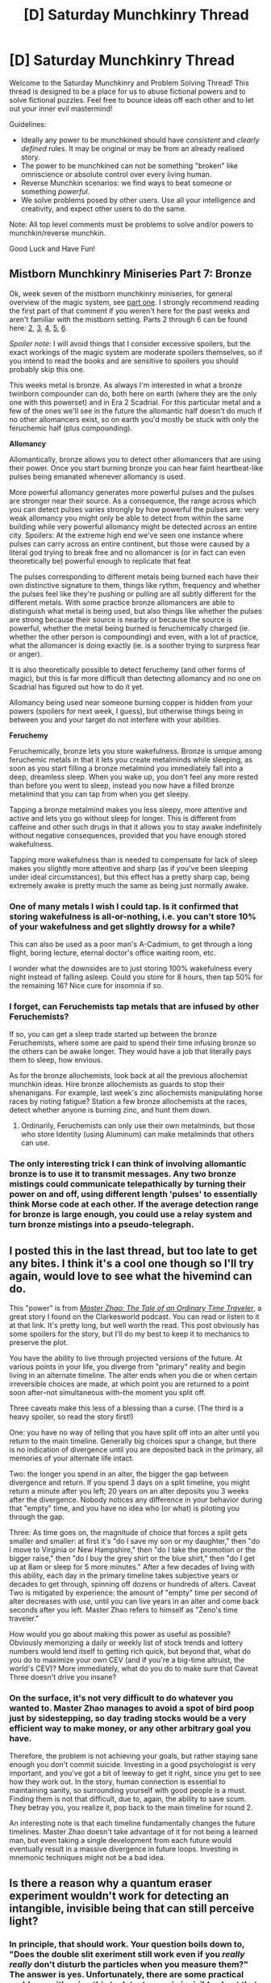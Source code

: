 #+TITLE: [D] Saturday Munchkinry Thread

* [D] Saturday Munchkinry Thread
:PROPERTIES:
:Author: AutoModerator
:Score: 7
:DateUnix: 1547910347.0
:DateShort: 2019-Jan-19
:END:
Welcome to the Saturday Munchkinry and Problem Solving Thread! This thread is designed to be a place for us to abuse fictional powers and to solve fictional puzzles. Feel free to bounce ideas off each other and to let out your inner evil mastermind!

Guidelines:

- Ideally any power to be munchkined should have /consistent/ and /clearly defined/ rules. It may be original or may be from an already realised story.
- The power to be munchkined can not be something "broken" like omniscience or absolute control over every living human.
- Reverse Munchkin scenarios: we find ways to beat someone or something /powerful/.
- We solve problems posed by other users. Use all your intelligence and creativity, and expect other users to do the same.

Note: All top level comments must be problems to solve and/or powers to munchkin/reverse munchkin.

Good Luck and Have Fun!


** *Mistborn Munchkinry Miniseries Part 7: Bronze*

Ok, week seven of the mistborn munchkinry miniseries, for general overview of the magic system, see [[https://www.reddit.com/r/rational/comments/9zz4sa/d_saturday_munchkinry_thread/ead595h/][part one]]. I strongly recommend reading the first part of that comment if you weren't here for the past weeks and aren't familiar with the mistborn setting. Parts 2 through 6 can be found here: [[https://www.reddit.com/r/rational/comments/a23pe3/d_saturday_munchkinry_thread/eauwn90/][2]], [[https://www.reddit.com/r/rational/comments/a4be9x/d_saturday_munchkinry_thread/ebcx4eg/][3]], [[https://www.reddit.com/r/rational/comments/a6ftyl/d_saturday_munchkinry_thread/ebuo08h/][4]], [[https://www.reddit.com/r/rational/comments/a8lgsu/d_saturday_munchkinry_thread/ecbqhr8/][5]], [[https://www.reddit.com/r/rational/comments/af85cz/d_saturday_munchkinry_thread/edw9q7a/][6]].

/Spoiler note/: I will avoid things that I consider excessive spoilers, but the exact workings of the magic system are moderate spoilers themselves, so if you intend to read the books and are sensitive to spoilers you should probably skip this one.

This weeks metal is bronze. As always I'm interested in what a bronze twinborn compounder can do, both here on earth (where they are the only one with this powerset) and in Era 2 Scadrial. For this particular metal and a few of the ones we'll see in the future the allomantic half doesn't do much if no other allomancers exist, so on earth you'd mostly be stuck with only the feruchemic half (plus compounding).

*Allomancy*

Allomantically, bronze allows you to detect other allomancers that are using their power. Once you start burning bronze you can hear faint heartbeat-like pulses being emanated whenever allomancy is used.

More powerful allomancy generates more powerful pulses and the pulses are stronger near their source. As a consequence, the range across which you can detect pulses varies strongly by how powerful the pulses are: very weak allomancy you might only be able to detect from within the same building while very powerful allomancy might be detected across an entire city. Spoilers: At the extreme high end we've seen one instance where pulses can carry across an entire continent, but those were caused by a literal god trying to break free and no allomancer is (or in fact can even theoretically be) powerful enough to replicate that feat

The pulses corresponding to different metals being burned each have their own distinctive signature to them, things like rythm, frequency and whether the pulses feel like they're pushing or pulling are all subtly different for the different metals. With some practice bronze allomancers are able to distinguish what metal is being used, but also things like whether the pulses are strong because their source is nearby or because the source is powerful, whether the metal being burned is feruchemically charged (ie. whether the other person is compounding) and even, with a lot of practice, what the allomancer is doing exactly (ie. is a soother trying to surpress fear or anger).

It is also theoretically possible to detect feruchemy (and other forms of magic), but this is far more difficult than detecting allomancy and no one on Scadrial has figured out how to do it yet.

Allomancy being used near someone burning copper is hidden from your powers (spoilers for next week, I guess), but otherwise things being in between you and your target do not interfere with your abilities.

*Feruchemy*

Feruchemically, bronze lets you store wakefulness. Bronze is unique among feruchemic metals in that it lets you create metalminds while sleeping, as soon as you start filling a bronze metalmind you immediately fall into a deep, dreamless sleep. When you wake up, you don't feel any more rested than before you went to sleep, instead you now have a filled bronze metalmind that you can tap from when you get sleepy.

Tapping a bronze metalmind makes you less sleepy, more attentive and active and lets you go without sleep for longer. This is different from caffeine and other such drugs in that it allows you to stay awake indefinitely without negative consequences, provided that you have enough stored wakefulness.

Tapping more wakefulness than is needed to compensate for lack of sleep makes you slightly more attentive and sharp (as if you've been sleeping under ideal circumstances), but this effect has a pretty sharp cap, being extremely awake is pretty much the same as being just normally awake.
:PROPERTIES:
:Author: Silver_Swift
:Score: 6
:DateUnix: 1547911278.0
:DateShort: 2019-Jan-19
:END:

*** One of many metals I wish I could tap. Is it confirmed that storing wakefulness is all-or-nothing, i.e. you can't store 10% of your wakefulness and get slightly drowsy for a while?

This can also be used as a poor man's A-Cadmium, to get through a long flight, boring lecture, eternal doctor's office waiting room, etc.

I wonder what the downsides are to just storing 100% wakefulness every night instead of falling asleep. Could you store for 8 hours, then tap 50% for the remaining 16? Nice cure for insomnia if so.
:PROPERTIES:
:Author: LazarusRises
:Score: 3
:DateUnix: 1547915018.0
:DateShort: 2019-Jan-19
:END:


*** I forget, can Feruchemists tap metals that are infused by other Feruchemists?

If so, you can get a sleep trade started up between the bronze Feruchemists, where some are paid to spend their time infusing bronze so the others can be awake longer. They would have a job that literally pays them to sleep, how envious.

As for the bronze allochemists, look back at all the previous allochemist munchkin ideas. Hire bronze allochemists as guards to stop their shenanigans. For example, last week's zinc allochemists manipulating horse races by rioting fatigue? Station a few bronze allochemists at the races, detect whether anyone is burning zinc, and hunt them down.
:PROPERTIES:
:Author: ShiranaiWakaranai
:Score: 3
:DateUnix: 1547944120.0
:DateShort: 2019-Jan-20
:END:

**** Ordinarily, Feruchemists can only use their own metalminds, but those who store Identity (using Aluminum) can make metalminds that others can use.
:PROPERTIES:
:Author: eous
:Score: 3
:DateUnix: 1547952824.0
:DateShort: 2019-Jan-20
:END:


*** The only interesting trick I can think of involving allomantic bronze is to use it to transmit messages. Any two bronze mistings could communicate telepathically by turning their power on and off, using different length 'pulses' to essentially think Morse code at each other. If the average detection range for bronze is large enough, you could use a relay system and turn bronze mistings into a pseudo-telegraph.
:PROPERTIES:
:Author: paradoxinclination
:Score: 3
:DateUnix: 1548045521.0
:DateShort: 2019-Jan-21
:END:


** I posted this in the last thread, but too late to get any bites. I think it's a cool one though so I'll try again, would love to see what the hivemind can do.

This "power" is from [[http://clarkesworldmagazine.com/zhang_12_18/][/Master Zhao: The Tale of an Ordinary Time Traveler/]], a great story I found on the Clarkesworld podcast. You can read or listen to it at that link. It's pretty long, but well worth the read. This post obviously has some spoilers for the story, but I'll do my best to keep it to mechanics to preserve the plot.

You have the ability to live through projected versions of the future. At various points in your life, you diverge from "primary" reality and begin living in an alternate timeline. The alter ends when you die or when certain irreversible choices are made, at which point you are returned to a point soon after--not simultaneous with--the moment you split off.

Three caveats make this less of a blessing than a curse. (The third is a heavy spoiler, so read the story first!)

One: you have no way of telling that you have split off into an alter until you return to the main timeline. Generally big choices spur a change, but there is no indication of divergence until you are deposited back in the primary, all memories of your alternate life intact.

Two: the longer you spend in an alter, the bigger the gap between divergence and return. If you spend 3 days on a split timeline, you might return a minute after you left; 20 years on an alter deposits you 3 weeks after the divergence. Nobody notices any difference in your behavior during that "empty" time, and you have no idea who (or what) is piloting you through the gap.

Three: As time goes on, the magnitude of choice that forces a split gets smaller and smaller: at first it's "do I save my son or my daughter," then "do I move to Virginia or New Hampshire," then "do I take the promotion or the bigger raise," then "do I buy the grey shirt or the blue shirt," then "do I get up at 8am or sleep for 5 more minutes." After a few decades of living with this ability, each day in the primary timeline takes subjective years or decades to get through, spinning off dozens or hundreds of alters. Caveat Two is mitigated by experience: the amount of "empty" time per second of alter decreases with use, until you can live years in an alter and come back seconds after you left. Master Zhao refers to himself as "Zeno's time traveler."

How would you go about making this power as useful as possible? Obviously memorizing a daily or weekly list of stock trends and lottery numbers would lend itself to getting rich quick, but beyond that, what do you do to maximize your own CEV (and if you're a big-time altruist, the world's CEV)? More immediately, what do you do to make sure that Caveat Three doesn't drive you insane?
:PROPERTIES:
:Author: LazarusRises
:Score: 2
:DateUnix: 1547914476.0
:DateShort: 2019-Jan-19
:END:

*** On the surface, it's not very difficult to do whatever you wanted to. Master Zhao manages to avoid a spot of bird poop just by sidestepping, so day trading stocks would be a very efficient way to make money, or any other arbitrary goal you have.

Therefore, the problem is not achieving your goals, but rather staying sane enough you don't commit suicide. Investing in a good psychologist is very important, and you've got a bit of leeway to get it right, since you get to see how they work out. In the story, human connection is essential to maintaining sanity, so surrounding yourself with good people is a must. Finding them is not that difficult, due to, again, the ability to save scum. They betray you, you realize it, pop back to the main timeline for round 2.

An interesting note is that each timeline fundamentally changes the future timelines. Master Zhao doesn't take advantage of it for not being a learned man, but even taking a single development from each future would eventually result in a massive divergence in future loops. Investing in mnemonic techniques might not be a bad idea.
:PROPERTIES:
:Author: CreationBlues
:Score: 4
:DateUnix: 1547922590.0
:DateShort: 2019-Jan-19
:END:


** Is there a reason why a quantum eraser experiment wouldn't work for detecting an intangible, invisible being that can still perceive light?
:PROPERTIES:
:Author: Kuratius
:Score: 1
:DateUnix: 1547983587.0
:DateShort: 2019-Jan-20
:END:

*** In principle, that should work. Your question boils down to, "Does the double slit exeriment still work even if you /really really/ don't disturb the particles when you measure them?" The answer is yes. Unfortunately, there are some practical problems with using this to detect a magic invisible ghost that is affected by light without itself affecting the light.

First, and most importantly, living beings are terrible particle detectors. The ghost is probably too big to reliably cover one slit and not the other (without infeasibly large setups that probably require radio waves to keep from just being two separate single slits), and it's probably also nowhere near sensitive enough to detect individual photons or whatever. It doesn't matter what the ghost /sees/, exactly; physics is just as happy to treat a change in temperature as a "measurement", even if the ghost doesn't notice it. But if the quantum state |Ghost after being hit by photons 2, 4, 6, and 8⟩ is not distinct from the quantum state |Ghost after being hit by photons 3, 6, 7, and 8⟩, then they won't disrupt the interference pattern. And if those states are only a little bit distinct, then they'll only disrupt the pattern a little bit. For humans, at least, I don't think we end up different in those different possible worlds.

Second, even if your ghost has a ghostly photodetector tube to make things work, they will certainly need to cooperate in order to be noticed. Not a problem if you do have a cooperative ghost, but an antagonistic ghost isn't going to conveniently walk in between your multiple pieces of equipment and accidentally set up their own detectors.

Third, in order to detect a ghost, you have to already know that it's there. If you're running a double slit experiment and you're not getting an interference pattern when you expect to, your first thought isn't going to be, "Is there an invisible observer?" It's going to be "Damnit, I thought I had it isolated enough. I guess we're starting over." And rightly so; Nearly all "detections" will end up being experimental error or otherwise false positives.

On the plus side, if your experimenter does suspect there's a cooperative ghost around, then they might be able to confirm that. /Maybe./ But if you manage to solve these practical problems, then in principle yes, a quantum interference detection system can notice anything that interacts with the universe in any way, even if it doesn't disturb anything as it does so.
:PROPERTIES:
:Author: Anakiri
:Score: 3
:DateUnix: 1548069685.0
:DateShort: 2019-Jan-21
:END:
